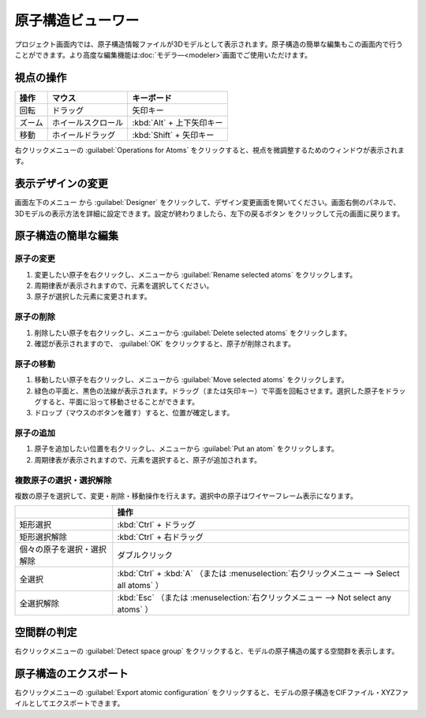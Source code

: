 .. _atomsviewer:

=============================
原子構造ビューワー
=============================

プロジェクト画面内では、原子構造情報ファイルが3Dモデルとして表示されます。原子構造の簡単な編集もこの画面内で行うことができます。より高度な編集機能は\ :doc:`モデラ―<modeler>`\ 画面でご使用いただけます。

.. _viewpoint:

視点の操作
=============

.. table::
   :widths: auto

   +---------------------------------------+-----------------------------+--------------------------+
   | 操作                                  | マウス                      | キーボード               |
   +=======================================+=============================+==========================+
   | 回転                                  | ドラッグ                    | 矢印キー                 |
   +---------------------------------------+-----------------------------+--------------------------+
   | ズーム                                | ホイールスクロール          | :kbd:`Alt` + 上下矢印キー|
   +---------------------------------------+-----------------------------+--------------------------+
   | 移動                                  | ホイールドラッグ            | :kbd:`Shift` + 矢印キー  |
   +---------------------------------------+-----------------------------+--------------------------+


右クリックメニューの :guilabel:`Operations for Atoms` をクリックすると、視点を微調整するためのウィンドウが表示されます。

.. _design:

表示デザインの変更
=====================

画面左下のメニュー |projectmenuicon| から :guilabel:`Designer` をクリックして、デザイン変更画面を開いてください。画面右側のパネルで、3Dモデルの表示方法を詳細に設定できます。設定が終わりましたら、左下の戻るボタン |back| をクリックして元の画面に戻ります。

.. |projectmenuicon| image:: /img/projectmenuicon.png
.. |back| image:: /img/back.png

.. image:: /img/designer.png

.. _basic-mod:

原子構造の簡単な編集
========================

.. _basic-mod-change:

原子の変更
------------

1. 変更したい原子を右クリックし、メニューから :guilabel:`Rename selected atoms` をクリックします。
2. 周期律表が表示されますので、元素を選択してください。
3. 原子が選択した元素に変更されます。

.. _basic-mod-del:

原子の削除
-----------

1. 削除したい原子を右クリックし、メニューから :guilabel:`Delete selected atoms` をクリックします。
2. 確認が表示されますので、 :guilabel:`OK` をクリックすると、原子が削除されます。

.. _basic-mod-move:

原子の移動
------------

1. 移動したい原子を右クリックし、メニューから :guilabel:`Move selected atoms` をクリックします。
2. 緑色の平面と、黒色の法線が表示されます。ドラッグ（または矢印キー）で平面を回転させます。選択した原子をドラッグすると、平面に沿って移動させることができます。
3. ドロップ（マウスのボタンを離す）すると、位置が確定します。

.. _basic-mod-add:

原子の追加
------------

1. 原子を追加したい位置を右クリックし、メニューから :guilabel:`Put an atom` をクリックします。
2. 周期律表が表示されますので、元素を選択すると、原子が追加されます。

.. _basic-mod-select:

複数原子の選択・選択解除
------------------------------

複数の原子を選択して、変更・削除・移動操作を行えます。選択中の原子はワイヤーフレーム表示になります。

.. table::
   :widths: auto

   +---------------------------------------+------------------------------------------------------------------------------------------------+
   |                                       |  操作                                                                                          |
   +=======================================+================================================================================================+
   | 矩形選択                              | :kbd:`Ctrl` + ドラッグ                                                                         |
   +---------------------------------------+------------------------------------------------------------------------------------------------+
   | 矩形選択解除                          | :kbd:`Ctrl` + 右ドラッグ                                                                       |
   +---------------------------------------+------------------------------------------------------------------------------------------------+
   | 個々の原子を選択・選択解除            | ダブルクリック                                                                                 |
   +---------------------------------------+------------------------------------------------------------------------------------------------+
   | 全選択                                | :kbd:`Ctrl` + :kbd:`A` （または :menuselection:`右クリックメニュー --> Select all atoms` ）    |
   +---------------------------------------+------------------------------------------------------------------------------------------------+
   | 全選択解除                            | :kbd:`Esc` （または :menuselection:`右クリックメニュー --> Not select any atoms` ）            |
   +---------------------------------------+------------------------------------------------------------------------------------------------+

空間群の判定
================

右クリックメニューの :guilabel:`Detect space group` をクリックすると、モデルの原子構造の属する空間群を表示します。

原子構造のエクスポート
==============================

右クリックメニューの :guilabel:`Export atomic configuration` をクリックすると、モデルの原子構造をCIFファイル・XYZファイルとしてエクスポートできます。
